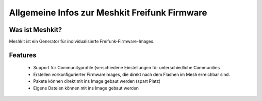 Allgemeine Infos zur Meshkit Freifunk Firmware
==============================================

Was ist Meshkit?
----------------

Meshkit ist ein Generator für individualisierte Freifunk-Firmware-Images.

Features
--------

 * Support für Communityprofile (verschiedene Einstellungen für unterschiedliche Communities
 * Erstellen vorkonfigurierter Firmwareimages, die direkt nach dem Flashen im Mesh erreichbar sind.
 * Pakete können direkt mit ins Image gebaut werden (spart Platz)
 * Eigene Dateien können mit ins Image gebaut werden



